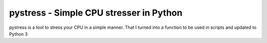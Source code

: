 pystress - Simple CPU stresser in Python
========================================

pystress is a tool to stress your CPU in a simple manner. That I turned into a function to be used in scripts and updated to Python 3
